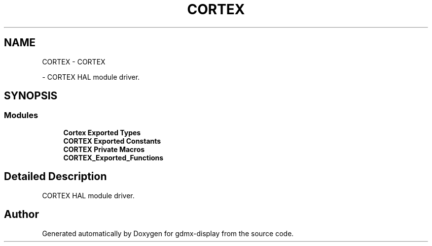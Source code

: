 .TH "CORTEX" 3 "Mon May 24 2021" "gdmx-display" \" -*- nroff -*-
.ad l
.nh
.SH NAME
CORTEX \- CORTEX
.PP
 \- CORTEX HAL module driver\&.  

.SH SYNOPSIS
.br
.PP
.SS "Modules"

.in +1c
.ti -1c
.RI "\fBCortex Exported Types\fP"
.br
.ti -1c
.RI "\fBCORTEX Exported Constants\fP"
.br
.ti -1c
.RI "\fBCORTEX Private Macros\fP"
.br
.ti -1c
.RI "\fBCORTEX_Exported_Functions\fP"
.br
.in -1c
.SH "Detailed Description"
.PP 
CORTEX HAL module driver\&. 


.SH "Author"
.PP 
Generated automatically by Doxygen for gdmx-display from the source code\&.
